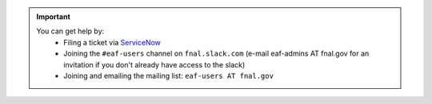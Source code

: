 .. help.rst

.. important::

    You can get help by:
       * Filing a ticket via `ServiceNow <https://fermi.servicenowservices.com/wp/?id=evg-service-item&sys_id=2b7101261b58a950d03aec21f54bcb31>`_
       * Joining the ``#eaf-users`` channel on ``fnal.slack.com`` (e-mail eaf-admins AT fnal.gov for an invitation if you don't already have access to the slack)
       * Joining and emailing the mailing list: ``eaf-users AT fnal.gov``

